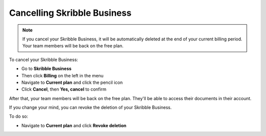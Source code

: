 .. _quickstart-cancel:

============================
Cancelling Skribble Business
============================
  
.. NOTE::
  If you cancel your Skribble Business, it will be automatically deleted at the end of your current billing period. Your team members will be back on the free plan.

To cancel your Skribble Business:

- Go to **Skribble Business**

- Then click **Billing** on the left in the menu

- Navigate to **Current plan** and click the pencil icon

- Click **Cancel**, then **Yes, cancel** to confirm

After that, your team members will be back on the free plan. They'll be able to access their documents in their account.

If you change your mind, you can revoke the deletion of your Skribble Business.

To do so:
 
- Navigate to **Current plan** and click **Revoke deletion**
